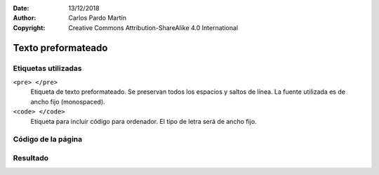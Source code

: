 ﻿:Date: 13/12/2018
:Author: Carlos Pardo Martín
:Copyright: Creative Commons Attribution-ShareAlike 4.0 International

.. _html-pre:

Texto preformateado
===================


Etiquetas utilizadas
--------------------

``<pre> </pre>``
   Etiqueta de texto preformateado.
   Se preservan todos los espacios y saltos de línea.
   La fuente utilizada es de ancho fijo (monospaced).

``<code> </code>``
   Etiqueta para incluir código para ordenador.
   El tipo de letra será de ancho fijo.



Código de la página
-------------------

.. image:: html/_thumbs/html-pre-html.png


.. `Editor online de código HTML <https://html5-editor.net/>`__



Resultado
---------

.. image:: html/_thumbs/html-pre-web.png
